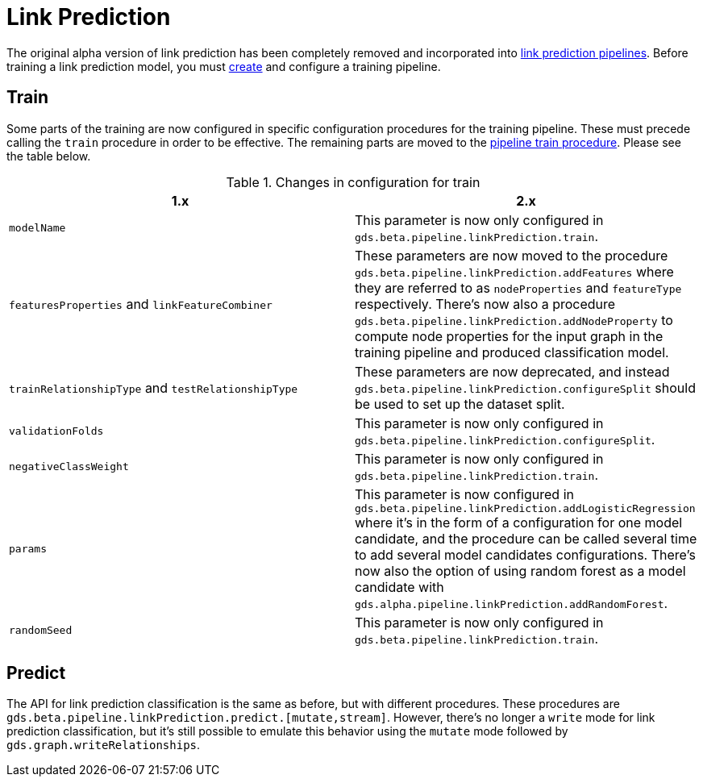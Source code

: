[[migration-algorithms-link-prediction]]
= Link Prediction

The original alpha version of link prediction has been completely removed and incorporated into <<linkprediction-pipelines, link prediction pipelines>>.
Before training a link prediction model, you must <<linkprediction-creating-a-pipeline, create>> and configure a training pipeline.


== Train

Some parts of the training are now configured in specific configuration procedures for the training pipeline.
These must precede calling the `train` procedure in order to be effective.
The remaining parts are moved to the <<linkprediction-pipelines-train, pipeline train procedure>>.
Please see the table below.

.Changes in configuration for train
[options=header, cols=2]
|===
| 1.x
| 2.x
| `modelName`
| This parameter is now only configured in `gds.beta.pipeline.linkPrediction.train`.
| `featuresProperties` and `linkFeatureCombiner`
| These parameters are now moved to the procedure `gds.beta.pipeline.linkPrediction.addFeatures` where they are referred to as `nodeProperties` and `featureType` respectively. There's now also a procedure `gds.beta.pipeline.linkPrediction.addNodeProperty` to compute node properties for the input graph in the training pipeline and produced classification model.
| `trainRelationshipType` and `testRelationshipType`
| These parameters are now deprecated, and instead `gds.beta.pipeline.linkPrediction.configureSplit` should be used to set up the dataset split.
| `validationFolds`
| This parameter is now only configured in `gds.beta.pipeline.linkPrediction.configureSplit`.
| `negativeClassWeight`
| This parameter is now only configured in `gds.beta.pipeline.linkPrediction.train`.
| `params`
| This parameter is now configured in `gds.beta.pipeline.linkPrediction.addLogisticRegression` where it's in the form of a configuration for one model candidate, and the procedure can be called several time to add several model candidates configurations. There's now also the option of using random forest as a model candidate with `gds.alpha.pipeline.linkPrediction.addRandomForest`.
| `randomSeed`
| This parameter is now only configured in `gds.beta.pipeline.linkPrediction.train`.
|===


== Predict

The API for link prediction classification is the same as before, but with different procedures.
These procedures are `gds.beta.pipeline.linkPrediction.predict.[mutate,stream]`.
However, there's no longer a `write` mode for link prediction classification, but it's still possible to emulate this behavior using the `mutate` mode followed by `gds.graph.writeRelationships`.
